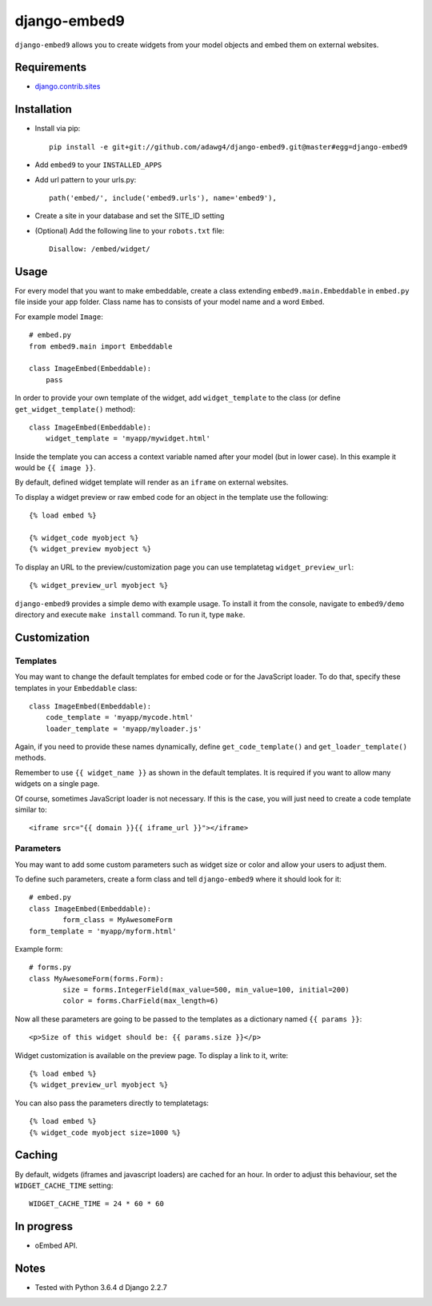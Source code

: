 *************
django-embed9
*************

``django-embed9`` allows you to create widgets from your model objects and embed them on external websites.

Requirements
============

- `django.contrib.sites <https://docs.djangoproject.com/en/2.2/ref/contrib/sites/>`_

Installation
============

- Install via pip::

    pip install -e git+git://github.com/adawg4/django-embed9.git@master#egg=django-embed9

- Add ``embed9`` to your ``INSTALLED_APPS``

- Add url pattern to your urls.py::

    path('embed/', include('embed9.urls'), name='embed9'),

- Create a site in your database and set the SITE_ID setting

- (Optional) Add the following line to your ``robots.txt`` file::

    Disallow: /embed/widget/

Usage
=====

For every model that you want to make embeddable, create a class extending ``embed9.main.Embeddable`` in ``embed.py`` file inside your app folder. Class name has to consists of your model name and a word ``Embed``.

For example model ``Image``::

    # embed.py
    from embed9.main import Embeddable

    class ImageEmbed(Embeddable):
        pass

In order to provide your own template of the widget, add ``widget_template`` to the class (or define ``get_widget_template()`` method)::

    class ImageEmbed(Embeddable):
        widget_template = 'myapp/mywidget.html'

Inside the template you can access a context variable named after your model (but in lower case). In this example it would be ``{{ image }}``.

By default, defined widget template will render as an ``iframe`` on external websites. 

To display a widget preview or raw embed code for an object in the template use the following::

	{% load embed %}
	
	{% widget_code myobject %}
	{% widget_preview myobject %}
	
To display an URL to the preview/customization page you can use templatetag ``widget_preview_url``::

	{% widget_preview_url myobject %}

``django-embed9`` provides a simple demo with example usage. To install it from the console, navigate to ``embed9/demo`` directory and execute ``make install`` command. To run it, type ``make``.

Customization
=============

Templates
---------

You may want to change the default templates for embed code or for the JavaScript loader. To do that, specify these templates in your ``Embeddable`` class::

    class ImageEmbed(Embeddable):
        code_template = 'myapp/mycode.html'
        loader_template = 'myapp/myloader.js'

Again, if you need to provide these names dynamically, define ``get_code_template()`` and ``get_loader_template()`` methods.

Remember to use ``{{ widget_name }}`` as shown in the default templates. It is required if you want to allow many widgets on a single page.

Of course, sometimes JavaScript loader is not necessary. If this is the case, you will just need to create a code template similar to::

	<iframe src="{{ domain }}{{ iframe_url }}"></iframe>

Parameters
----------

You may want to add some custom parameters such as widget size or color and allow your users to adjust them.

To define such parameters, create a form class and tell ``django-embed9`` where it should look for it::

	# embed.py
	class ImageEmbed(Embeddable):
		form_class = MyAwesomeForm
        form_template = 'myapp/myform.html'
        
Example form::

	# forms.py
	class MyAwesomeForm(forms.Form):
		size = forms.IntegerField(max_value=500, min_value=100, initial=200)
		color = forms.CharField(max_length=6)
	
Now all these parameters are going to be passed to the templates as a dictionary named ``{{ params }}``::

	<p>Size of this widget should be: {{ params.size }}</p>

Widget customization is available on the preview page. To display a link to it, write::

	{% load embed %}
	{% widget_preview_url myobject %}

You can also pass the parameters directly to templatetags::

	{% load embed %}
	{% widget_code myobject size=1000 %}

Caching
=======

By default, widgets (iframes and javascript loaders) are cached for an hour. In order to adjust this behaviour, set the ``WIDGET_CACHE_TIME`` setting::

    WIDGET_CACHE_TIME = 24 * 60 * 60

In progress
===========

- oEmbed API.

Notes
=========

- Tested with Python 3.6.4 d Django 2.2.7
